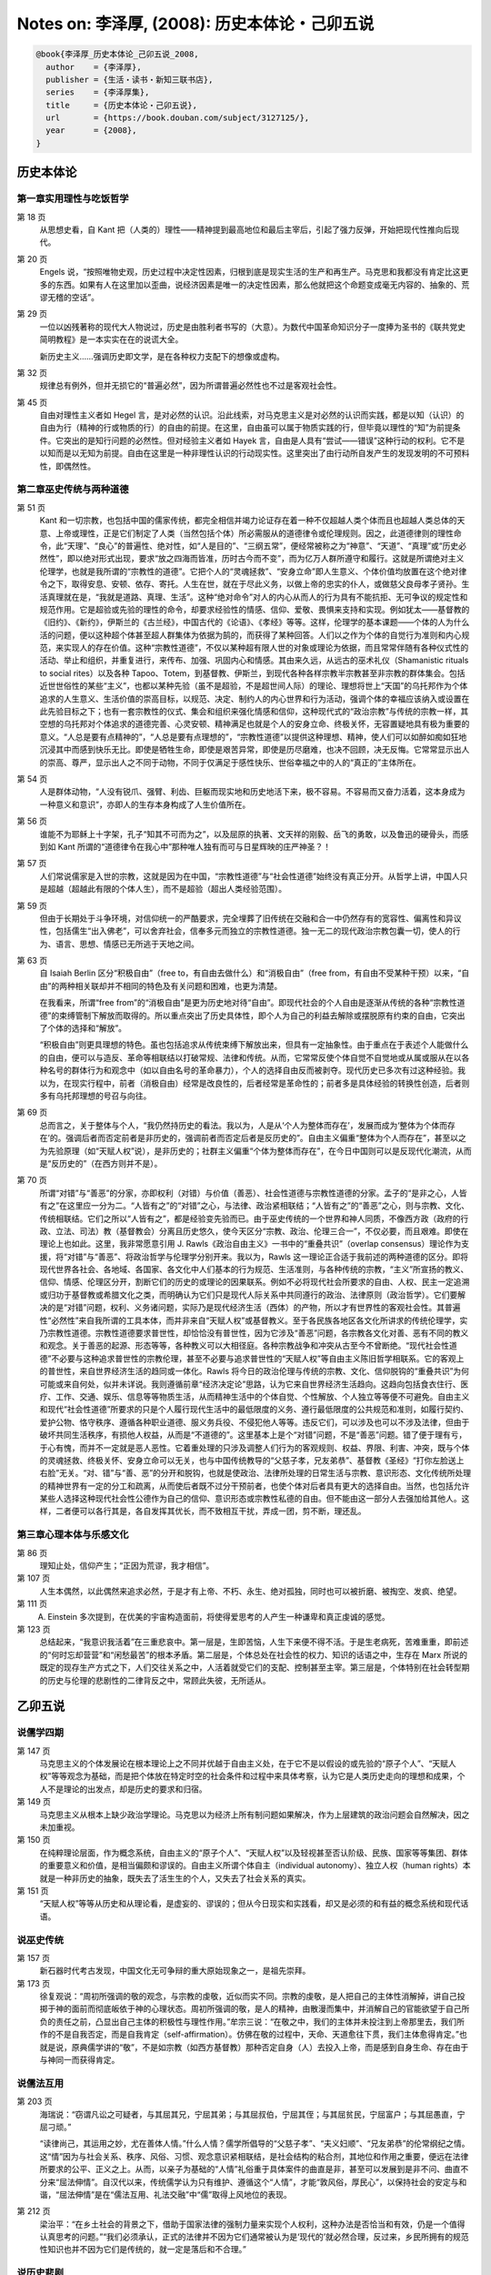 Notes on: 李泽厚,  (2008): 历史本体论・己卯五说
===============================================

.. code-block:: bibtex

   @book{李泽厚_历史本体论_己卯五说_2008,
     author    = {李泽厚},
     publisher = {生活・读书・新知三联书店},
     series    = {李泽厚集},
     title     = {历史本体论・己卯五说},
     url       = {https://book.douban.com/subject/3127125/},
     year      = {2008},
   }

历史本体论
----------

第一章实用理性与吃饭哲学
^^^^^^^^^^^^^^^^^^^^^^^^

第 18 页
	从思想史看，自 Kant 把（人类的）理性――精神提到最高地位和最后主宰后，引起了强力反弹，开始把现代性推向后现代。

第 20 页
	Engels 说，“按照唯物史观，历史过程中决定性因素，归根到底是现实生活的生产和再生产。马克思和我都没有肯定比这更多的东西。如果有人在这里加以歪曲，说经济因素是唯一的决定性因素，那么他就把这个命题变成毫无内容的、抽象的、荒谬无稽的空话”。

第 29 页
	一位以凶残著称的现代大人物说过，历史是由胜利者书写的（大意）。为数代中国革命知识分子一度捧为圣书的《联共党史简明教程》是一本实实在在的说谎大全。

	新历史主义……强调历史即文学，是在各种权力支配下的想像或虚构。

第 32 页
	规律总有例外，但并无损它的“普遍必然”，因为所谓普遍必然性也不过是客观社会性。

第 45 页
	自由对理性主义者如 Hegel 言，是对必然的认识。沿此线索，对马克思主义是对必然的认识而实践，都是以知（认识）的自由为行（精神的行或物质的行）的自由的前提。在这里，自由虽可以属于物质实践的行，但毕竟以理性的“知”为前提条件。它突出的是知行问题的必然性。但对经验主义者如 Hayek 言，自由是人具有“尝试――错误”这种行动的权利。它不是以知而是以无知为前提。自由在这里是一种非理性认识的行动现实性。这里突出了由行动所自发产生的发现发明的不可预料性，即偶然性。

第二章巫史传统与两种道德
^^^^^^^^^^^^^^^^^^^^^^^^

第 51 页
	Kant 和一切宗教，也包括中国的儒家传统，都完全相信并竭力论证存在着一种不仅超越人类个体而且也超越人类总体的天意、上帝或理性，正是它们制定了人类（当然包括个体）所必需服从的道德律令或伦理规则。因之，此道德律则的理性命令，此“天理”、“良心”的普遍性、绝对性，如“人是目的”、“三纲五常”，便经常被称之为“神意”、“天道”、“真理”或“历史必然性”，即以绝对形式出现，要求“放之四海而皆准，历时古今而不变”，而为亿万人群所遵守和履行。这就是所谓绝对主义伦理学，也就是我所谓的“宗教性的道德”。它把个人的“灵魂拯救”、“安身立命”即人生意义、个体价值均放置在这个绝对律令之下，取得安息、安顿、依存、寄托。人生在世，就在于尽此义务，以做上帝的忠实的仆人，或做慈父良母孝子贤孙。生活真理就在是，“我就是道路、真理、生活”。这种“绝对命令”对人的内心从而人的行为具有不能抗拒、无可争议的规定性和规范作用。它是超验或先验的理性的命令，却要求经验性的情感、信仰、爱敬、畏惧来支持和实现。例如犹太――基督教的《旧约》、《新约》，伊斯兰的《古兰经》，中国古代的《论语》、《孝经》等等。这样，伦理学的基本课题――个体的人为什么活的问题，便以这种超个体甚至超人群集体为依据为鹄的，而获得了某种回答。人们以之作为个体的自觉行为准则和内心规范，来实现人的存在价值。这种“宗教性道德”，不仅以某种超有限人世的对象或理论为依据，而且常常伴随有各种仪式性的活动、举止和组织，并重复进行，来传布、加强、巩固内心和情感。其由来久远，从远古的巫术礼仪（Shamanistic rituals to social rites）以及各种 Tapoo、Totem，到基督教、伊斯兰，到现代各种各样宗教半宗教甚至非宗教的群体集会。包括近世世俗性的某些“主义”，也都以某种先验（虽不是超验，不是超世间人际）的理论、理想将世上“天国”的乌托邦作为个体追求的人生意义、生活价值的崇高目标，以规范、决定、制约人的内心世界和行为活动，强调个体的幸福应该纳入或设置在此先验目标之下；也有一套宗教性的仪式、集会和组织来强化情感和信仰，这种现代式的“政治宗教”与传统的宗教一样，其空想的乌托邦对个体追求的道德完善、心灵安顿、精神满足也就是个人的安身立命、终极关怀，无容置疑地具有极为重要的意义。“人总是要有点精神的”，“人总是要有点理想的”，“宗教性道德”以提供这种理想、精神，使人们可以如醉如痴如狂地沉浸其中而感到快乐无比。即使是牺牲生命，即使是艰苦异常，即使是历尽磨难，也决不回顾，决无反悔。它常常显示出人的崇高、尊严，显示出人之不同于动物，不同于仅满足于感性快乐、世俗幸福之中的人的“真正的”主体所在。

第 54 页
	人是群体动物，“人没有锐爪、强臂、利齿、巨躯而现实地和历史地活下来，极不容易。不容易而又奋力活着，这本身成为一种意义和意识”，亦即人的生存本身构成了人生价值所在。

第 56 页
	谁能不为耶稣上十字架，孔子“知其不可而为之”，以及屈原的执著、文天祥的刚毅、岳飞的勇敢，以及鲁迅的硬骨头，而感到如 Kant 所谓的“道德律令在我心中”那种唯人独有而可与日星辉映的庄严神圣？！

第 57 页
	人们常说儒家是入世的宗教，这就是因为在中国，“宗教性道德”与“社会性道德”始终没有真正分开。从哲学上讲，中国人只是超越（超越此有限的个体人生），而不是超验（超出人类经验范围）。

第 59 页
	但由于长期处于斗争环境，对信仰统一的严酷要求，完全埋葬了旧传统在交融和合一中仍然存有的宽容性、偏离性和异议性，包括儒生“出入佛老”，可以舍弃社会，信奉多元而独立的宗教性道德。独一无二的现代政治宗教包囊一切，使人的行为、语言、思想、情感已无所逃于天地之间。

第 63 页
	自 Isaiah Berlin 区分“积极自由”（free to，有自由去做什么）和“消极自由”（free from，有自由不受某种干预）以来，“自由”的两种相关联却并不相同的特色及有关问题和困难，也更为清楚。

	在我看来，所谓“free from”的“消极自由”是更为历史地对待“自由”。即现代社会的个人自由是逐渐从传统的各种“宗教性道德”的束缚管制下解放而取得的。所以重点突出了历史具体性，即个人为自己的利益去解除或摆脱原有约束的自由，它突出了个体的选择和“解放”。

	“积极自由”则更具理想的特色。虽也包括追求从传统束缚下解放出来，但具有一定抽象性。由于重点在于表述个人能做什么的自由，便可以与造反、革命等相联结以打破常规、法律和传统。从而，它常常反使个体自觉不自觉地或从属或服从在以各种名号的群体行为和观念中（如以自由名号的革命暴力），个人的选择自由反而被剥夺。现代历史已多次有过这种经验。我以为，在现实行程中，前者（消极自由）经常是改良性的，后者经常是革命性的；前者多是具体经验的转换性创造，后者则多有乌托邦理想的号召与向往。

第 69 页
	总而言之，关于整体与个人，“我仍然持历史的看法。我以为，人是从‘个人为整体而存在’，发展而成为‘整体为个体而存在’的。强调后者而否定前者是非历史的，强调前者而否定后者是反历史的”。自由主义偏重“整体为个人而存在”，甚至以之为先验原理（如“天赋人权”说），是非历史的；社群主义偏重“个体为整体而存在”，在今日中国则可以是反现代化潮流，从而是“反历史的”（在西方则并不是）。

第 70 页
	所谓“对错”与“善恶”的分家，亦即权利（对错）与价值（善恶）、社会性道德与宗教性道德的分家。孟子的“是非之心，人皆有之”在这里应一分为二。“人皆有之”的“对错”之心，与法律、政治紧相联结；“人皆有之”的“善恶”之心，则与宗教、文化、传统相联结。它们之所以“人皆有之”，都是经验变先验而已。由于巫史传统的一个世界和神人同质，不像西方政（政府的行政、立法、司法）教（基督教会）分离且历史悠久，使今天区分“宗教、政治、伦理三合一”，不仅必要，而且艰难。即使在理论上也如此。这里，我非常愿意引用 J. Rawls《政治自由主义》一书中的“重叠共识”（overlap consensus）理论作为支援，将“对错”与“善恶”、将政治哲学与伦理学分别开来。我以为，Rawls 这一理论正合适于我前述的两种道德的区分。即将现代世界各社会、各地域、各国家、各文化中人们基本的行为规范、生活准则，与各种传统的宗教，“主义”所宣扬的教义、信仰、情感、伦理区分开，割断它们的历史的或理论的因果联系。例如不必将现代社会所要求的自由、人权、民主一定追溯或归功于基督教或希腊文化之类，而明确认为它们只是现代人际关系中共同遵行的政治、法律原则（政治哲学）。它们要解决的是“对错”问题，权利、义务诸问题，实际乃是现代经济生活（西体）的产物，所以才有世界性的客观社会性。其普遍性“必然性”来自我所谓的工具本体，而并非来自“天赋人权”或基督教义。至于各民族各地区各文化所讲求的传统伦理学，实乃宗教性道德。宗教性道德要求普世性，却恰恰没有普世性，因为它涉及“善恶”问题，各宗教各文化对善、恶有不同的教义和观念。关于善恶的起源、形态等等，各种教义可以大相径庭。各种宗教战争和冲突从古至今不曾断绝。“现代社会性道德”不必要与这种追求普世性的宗教伦理，甚至不必要与追求普世性的“天赋人权”等自由主义陈旧哲学相联系。它的客观上的普世性，来自世界经济生活的趋同或一体化。Rawls 将今日的政治伦理与传统的宗教、文化、信仰脱钩的“重叠共识”为何可能或来自何处，似并未详说。我则遵循前章“经济决定论”思路，认为它来自世界经济生活趋向。这趋向包括食衣住行、医疗、工作、交通、娱乐、信息等等物质生活，从而精神生活中的个体自觉、个性解放、个人独立等等便不可避免。自由主义和现代“社会性道德”所要求的只是个人履行现代生活中的最低限度的义务、遵行最低限度的公共规范和准则，如履行契约、爱护公物、恪守秩序、遵循各种职业道德、服义务兵役、不侵犯他人等等。违反它们，可以涉及也可以不涉及法律，但由于破坏共同生活秩序，有损他人权益，从而是“不道德的”。这里基本上是个“对错”问题，不是“善恶”问题。错了便于理有亏，于心有愧，而并不一定就是恶人恶性。它着重处理的只涉及调整人们行为的客观规则、权益、界限、利害、冲突，既与个体的灵魂拯救、终极关怀、安身立命可以无关，也与中国传统教导的“父慈子孝，兄友弟恭”、基督教《圣经》“打你左脸送上右脸”无关。“对、错”与“善、恶”的分开和脱钩，也就是使政治、法律所处理的日常生活与宗教、意识形态、文化传统所处理的精神世界有一定的分工和疏离，从而使后者既不过分干预前者，也使个体对后者具有更大的选择自由。当然，也包括允许某些人选择这种现代社会性公德作为自己的信仰、意识形态或宗教性私德的自由。但不能由这一部分人去强加给其他人。这样，二者便可以各行其是，各自发挥其优长，而不致相互干扰，弄成一团，剪不断，理还乱。

第三章心理本体与乐感文化
^^^^^^^^^^^^^^^^^^^^^^^^

第 86 页
	理知止处，信仰产生；“正因为荒谬，我才相信”。

第 107 页
	人生本偶然，以此偶然来追求必然，于是才有上帝、不朽、永生、绝对孤独，同时也可以被折磨、被掏空、发疯、绝望。

第 111 页
	A. Einstein 多次提到，在优美的宇宙构造面前，将使得爱思考的人产生一种谦卑和真正虔诚的感觉。

第 123 页
	总结起来，“我意识我活着”在三重悲哀中。第一层是，生即苦恼，人生下来便不得不活。于是生老病死，苦难重重，即前述的“何时忘却营营”和“闲愁最苦”的根本矛盾。第二层是，个体总处在社会性的权力、知识的话语之中，生存在 Marx 所说的既定的现存生产方式之下，人们交往关系之中，人活着就受它们的支配、控制甚至主宰。第三层是，个体特别在社会转型期的历史与伦理的悲剧性的二律背反之中，常顾此失彼，无所适从。

乙卯五说
--------

说儒学四期
^^^^^^^^^^

第 147 页
	马克思主义的个体发展论在根本理论上之不同并优越于自由主义处，在于它不是以假设的或先验的“原子个人”、“天赋人权”等等观念为基础，而是把个体放在特定时空的社会条件和过程中来具体考察，认为它是人类历史走向的理想和成果，个人不是理论的出发点，却是历史的要求和归宿。

第 149 页
	马克思主义从根本上缺少政治学理论。马克思以为经济上所有制问题如果解决，作为上层建筑的政治问题会自然解决，因之未加重视。

第 150 页
	在纯粹理论层面，作为概念系统，自由主义的“原子个人”、“天赋人权”以及轻视甚至否认阶级、民族、国家等等集团、群体的重要意义和价值，是相当偏颇和谬误的。自由主义所谓个体自主（individual autonomy）、独立人权（human rights）本就是一种非历史的抽象，既失去了活生生的个人，又失去了社会关系的真实。

第 151 页
	“天赋人权”等等从历史和从理论看，是虚妄的、谬误的；但从今日现实和实践看，却又是必须的和有益的概念系统和现代话语。

说巫史传统
^^^^^^^^^^

第 157 页
	新石器时代考古发现，中国文化无可争辩的重大原始现象之一，是祖先崇拜。

第 173 页
	徐复观说：“周初所强调的敬的观念，与宗教的虔敬，近似而实不同。宗教的虔敬，是人把自己的主体性消解掉，讲自己投掷于神的面前而彻底皈依于神的心理状态。周初所强调的敬，是人的精神，由散漫而集中，并消解自己的官能欲望于自己所负的责任之前，凸显出自己主体的积极性与理性作用。”牟宗三说：“在敬之中，我们的主体并未投注到上帝那里去，我们所作的不是自我否定，而是自我肯定（self-affirmation）。仿佛在敬的过程中，天命、天道愈往下贯，我们主体愈得肯定。”也就是说，原典儒学讲的“敬”，不是如宗教（如西方基督教）那种否定自身（人）去投入上帝，而是感到自身生命、存在由于与神同一而获得肯定。

说儒法互用
^^^^^^^^^^

第 203 页
	海瑞说：“窃谓凡讼之可疑者，与其屈其兄，宁屈其弟；与其屈叔伯，宁屈其侄；与其屈贫民，宁屈富户；与其屈愚直，宁屈刁顽。”

	“读律尚己，其运用之妙，尤在善体人情。”什么人情？儒学所倡导的“父慈子孝”、“夫义妇顺”、“兄友弟恭”的伦常纲纪之情。这“情”因为与社会关系、秩序、风俗、习惯、观念意识紧相联结，是社会结构的粘合剂，其地位和作用之重要，便远在法律所要求的公平、正义之上。从而，以亲子为基础的“人情”礼俗重于具体案件的曲直是非，甚至可以发展到是非不问、曲直不分来“屈法伸情”。自汉代以来，传统儒学认为只有维护、遵循这个“人情”，才能“敦风俗，厚民心”，以保持社会的安定与和谐，“屈法伸情”是在“儒法互用、礼法交融”中“儒”取得上风地位的表现。

第 212 页
	梁治平：“在乡土社会的背景之下，借助于国家法律的强制力量来实现个人权利，这种办法是否恰当和有效，仍是一个值得认真思考的问题。”“我们必须承认，正式的法律并不因为它们通常被认为是‘现代的’就必然合理，反过来，乡民所拥有的规范性知识也并不因为它们是传统的，就一定是落后和不合理。”

说历史悲剧
^^^^^^^^^^

第 223 页
	我所谓的“自由派（或自由主义）”，指的是以现代个人权益为基石，以社会契约为原则，要求保护私有财产，维护个体自由，强调自发的市场经济和自由竞争，要求政府不加干预。他们依据经验理性（合理性），主张价值中立，论证效率优先，兴高采烈地拥抱全球一体化。他们反对传统体制，强调政治民主（多党、议会、普选）是当前首要课题；并认为自由主义原则具有某种超越或“先验”的普遍性，放之四海而皆准，全世界各民族各国家或迟或早都将走上这条道路，从而肯定同质化；并似乎以历史的代言人在宣告历史的终结。当然，何种社会契约，何种自由竞争（完全放任与否），何种政治民主……等等，欧美自由主义各派也大有分歧。例如，有左的 eqalitarian liberals 与右的 libertarian liberals。中国的自由派邯郸学步，更显得参差不齐，莫衷一是。

第 224 页
	我所谓的“民粹派（或民粹主义）”指的是，与“自由派”相反，他们以群体（大多数民众）利益亦即社会正义为基石，揭示资本社会的分配不公、贫富悬殊，强调国际资本及全球一体化带来的严重灾难，赞赏民族国家（nation state）对内（干预经济等等）对外（抵制跨国公司等等）的积极功能。他们重道德，重传统，反对市场经济带来的消费文化对大众的精神污染；认为历史远未终结，民族之间、宗教之间、多元文化之间的冲突，在全球范围内正明显加剧。他们要求政治民主，但不同意彻底否定革命。与自由派重普遍性不同，民粹派重特殊性，指出理性有限定的适用范围。社会正义是他们的首要主题。

第 228 页
	自由派是站在历史一方，打量着已发生和将要发生的各种强凌弱、富压穷、少数发财多人受难的种种事实，用冰冷的理性宣告此乃“无可避免”的“普遍规律”，炫耀地表演着某种历史主义的“当代英雄”角色。

